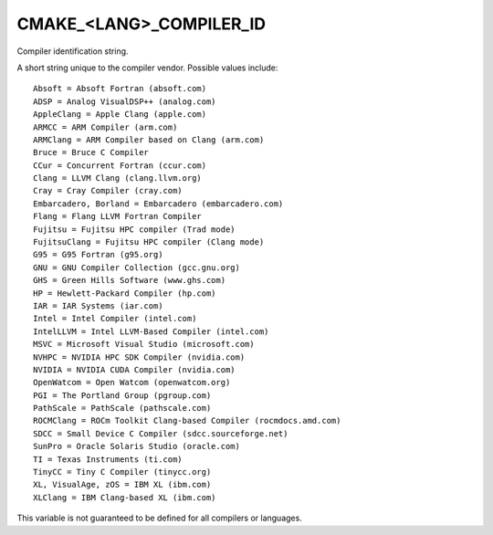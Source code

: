 CMAKE_<LANG>_COMPILER_ID
------------------------

Compiler identification string.

A short string unique to the compiler vendor.  Possible values
include:

::

  Absoft = Absoft Fortran (absoft.com)
  ADSP = Analog VisualDSP++ (analog.com)
  AppleClang = Apple Clang (apple.com)
  ARMCC = ARM Compiler (arm.com)
  ARMClang = ARM Compiler based on Clang (arm.com)
  Bruce = Bruce C Compiler
  CCur = Concurrent Fortran (ccur.com)
  Clang = LLVM Clang (clang.llvm.org)
  Cray = Cray Compiler (cray.com)
  Embarcadero, Borland = Embarcadero (embarcadero.com)
  Flang = Flang LLVM Fortran Compiler
  Fujitsu = Fujitsu HPC compiler (Trad mode)
  FujitsuClang = Fujitsu HPC compiler (Clang mode)
  G95 = G95 Fortran (g95.org)
  GNU = GNU Compiler Collection (gcc.gnu.org)
  GHS = Green Hills Software (www.ghs.com)
  HP = Hewlett-Packard Compiler (hp.com)
  IAR = IAR Systems (iar.com)
  Intel = Intel Compiler (intel.com)
  IntelLLVM = Intel LLVM-Based Compiler (intel.com)
  MSVC = Microsoft Visual Studio (microsoft.com)
  NVHPC = NVIDIA HPC SDK Compiler (nvidia.com)
  NVIDIA = NVIDIA CUDA Compiler (nvidia.com)
  OpenWatcom = Open Watcom (openwatcom.org)
  PGI = The Portland Group (pgroup.com)
  PathScale = PathScale (pathscale.com)
  ROCMClang = ROCm Toolkit Clang-based Compiler (rocmdocs.amd.com)
  SDCC = Small Device C Compiler (sdcc.sourceforge.net)
  SunPro = Oracle Solaris Studio (oracle.com)
  TI = Texas Instruments (ti.com)
  TinyCC = Tiny C Compiler (tinycc.org)
  XL, VisualAge, zOS = IBM XL (ibm.com)
  XLClang = IBM Clang-based XL (ibm.com)

This variable is not guaranteed to be defined for all compilers or
languages.
